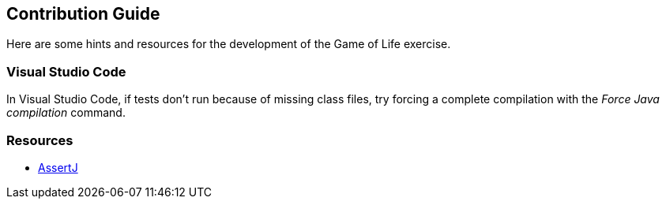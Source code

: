 == Contribution Guide

Here are some hints and resources for the development of the Game of Life exercise.

=== Visual Studio Code

In Visual Studio Code, if tests don't run because of missing class files, try
forcing a complete compilation with the _Force Java compilation_ command.

=== Resources

* https://assertj.github.io/doc/[AssertJ]
